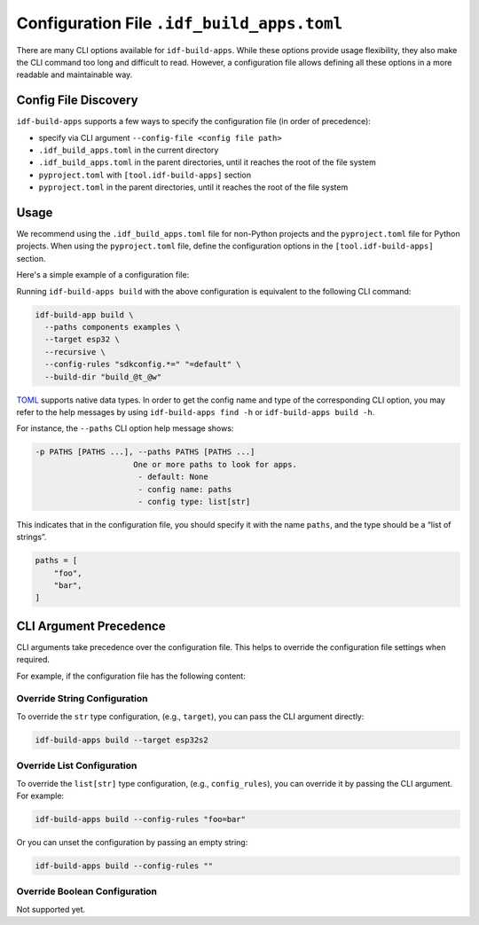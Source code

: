 #############################################
 Configuration File ``.idf_build_apps.toml``
#############################################

There are many CLI options available for ``idf-build-apps``. While these options provide usage flexibility, they also make the CLI command too long and difficult to read. However, a configuration file allows defining all these options in a more readable and maintainable way.

***********************
 Config File Discovery
***********************

``idf-build-apps`` supports a few ways to specify the configuration file (in order of precedence):

-  specify via CLI argument ``--config-file <config file path>``
-  ``.idf_build_apps.toml`` in the current directory
-  ``.idf_build_apps.toml`` in the parent directories, until it reaches the root of the file system
-  ``pyproject.toml`` with ``[tool.idf-build-apps]`` section
-  ``pyproject.toml`` in the parent directories, until it reaches the root of the file system

*******
 Usage
*******

We recommend using the ``.idf_build_apps.toml`` file for non-Python projects and the ``pyproject.toml`` file for Python projects. When using the ``pyproject.toml`` file, define the configuration options in the ``[tool.idf-build-apps]`` section.

Here's a simple example of a configuration file:

.. tabs::

   .. group-tab::

      ``.idf_build_apps.toml``

      .. code:: toml

         paths = [
             "components",
             "examples",
         ]
         target = "esp32"
         recursive = true

         # config rules
         config = [
             "sdkconfig.*=",
             "=default",
         ]

   .. group-tab::

      ``pyproject.toml``

      .. code:: toml

         [tool.idf-build-apps]
         paths = [
             "components",
             "examples",
         ]
         target = "esp32"
         recursive = true

         # config rules
         config = [
             "sdkconfig.*=",
             "=default",
         ]

Running ``idf-build-apps build`` with the above configuration is equivalent to the following CLI command:

.. code:: shell

   idf-build-app build \
     --paths components examples \
     --target esp32 \
     --recursive \
     --config-rules "sdkconfig.*=" "=default" \
     --build-dir "build_@t_@w"

`TOML <https://toml.io/en/>`__ supports native data types. In order to get the config name and type of the corresponding CLI option, you may refer to the help messages by using ``idf-build-apps find -h`` or ``idf-build-apps build -h``.

For instance, the ``--paths`` CLI option help message shows:

.. code:: text

   -p PATHS [PATHS ...], --paths PATHS [PATHS ...]
                        One or more paths to look for apps.
                         - default: None
                         - config name: paths
                         - config type: list[str]

This indicates that in the configuration file, you should specify it with the name ``paths``, and the type should be a “list of strings”.

.. code:: toml

   paths = [
       "foo",
       "bar",
   ]

*************************
 CLI Argument Precedence
*************************

CLI arguments take precedence over the configuration file. This helps to override the configuration file settings when required.

For example, if the configuration file has the following content:

.. tabs::

   .. group-tab::

      ``.idf_build_apps.toml``

      .. code:: toml

         target = "esp32"
         config_rules = [
             "sdkconfig.*=",
             "=default",
         ]

   .. group-tab::

      ``pyproject.toml``

      .. code:: toml

         [tool.idf-build-apps]
         target = "esp32"
         config_rules = [
             "sdkconfig.*=",
             "=default",
         ]

Override String Configuration
=============================

To override the ``str`` type configuration, (e.g., ``target``), you can pass the CLI argument directly:

.. code:: shell

   idf-build-apps build --target esp32s2

Override List Configuration
===========================

To override the ``list[str]`` type configuration, (e.g., ``config_rules``), you can override it by passing the CLI argument. For example:

.. code:: shell

   idf-build-apps build --config-rules "foo=bar"

Or you can unset the configuration by passing an empty string:

.. code:: shell

   idf-build-apps build --config-rules ""

Override Boolean Configuration
==============================

Not supported yet.
